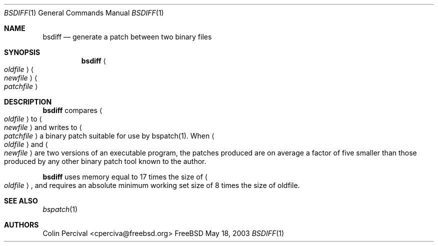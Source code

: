 .\"-
.\" Copyright 2003-2005 Colin Percival
.\" All rights reserved
.\"
.\" Redistribution and use in source and binary forms, with or without
.\" modification, are permitted providing that the following conditions
.\" are met:
.\" 1. Redistributions of source code must retain the above copyright
.\"    notice, this list of conditions and the following disclaimer.
.\" 2. Redistributions in binary form must reproduce the above copyright
.\"    notice, this list of conditions and the following disclaimer in the
.\"    documentation and/or other materials provided with the distribution.
.\"
.\" THIS SOFTWARE IS PROVIDED BY THE AUTHOR ``AS IS'' AND ANY EXPRESS OR
.\" IMPLIED WARRANTIES, INCLUDING, BUT NOT LIMITED TO, THE IMPLIED
.\" WARRANTIES OF MERCHANTABILITY AND FITNESS FOR A PARTICULAR PURPOSE
.\" ARE DISCLAIMED.  IN NO EVENT SHALL THE AUTHOR BE LIABLE FOR ANY
.\" DIRECT, INDIRECT, INCIDENTAL, SPECIAL, EXEMPLARY, OR CONSEQUENTIAL
.\" DAMAGES (INCLUDING, BUT NOT LIMITED TO, PROCUREMENT OF SUBSTITUTE GOODS
.\" OR SERVICES; LOSS OF USE, DATA, OR PROFITS; OR BUSINESS INTERRUPTION)
.\" HOWEVER CAUSED AND ON ANY THEORY OF LIABILITY, WHETHER IN CONTRACT,
.\" STRICT LIABILITY, OR TORT (INCLUDING NEGLIGENCE OR OTHERWISE) ARISING
.\" IN ANY WAY OUT OF THE USE OF THIS SOFTWARE, EVEN IF ADVISED OF THE
.\" POSSIBILITY OF SUCH DAMAGE.
.\"
.\" $FreeBSD$
.\"
.Dd May 18, 2003
.Dt BSDIFF 1
.Os FreeBSD
.Sh NAME
.Nm bsdiff
.Nd generate a patch between two binary files
.Sh SYNOPSIS
.Nm
.Ao Ar oldfile Ac Ao Ar newfile Ac Ao Ar patchfile Ac
.Sh DESCRIPTION
.Nm
compares
.Ao Ar oldfile Ac
to
.Ao Ar newfile Ac
and writes to
.Ao Ar patchfile Ac
a binary patch suitable for use by bspatch(1).
When
.Ao Ar oldfile Ac
and
.Ao Ar newfile Ac
are two versions of an executable program, the
patches produced are on average a factor of five smaller
than those produced by any other binary patch tool known
to the author.
.Pp
.Nm
uses memory equal to 17 times the size of 
.Ao Ar oldfile Ac ,
and requires
an absolute minimum working set size of 8 times the size of oldfile.
.Sh SEE ALSO
.Xr bspatch 1
.Sh AUTHORS
.An Colin Percival Aq cperciva@freebsd.org
